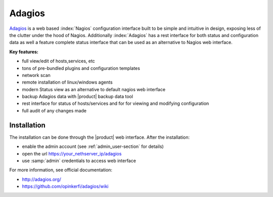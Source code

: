 =======
Adagios
=======

`Adagios <http://adagios.org/>`_ is a web based :index:`Nagios` configuration interface built to be simple 
and intuitive in design, exposing less of the clutter under the hood of Nagios. Additionally :index:`Adagios` 
has a rest interface for both status and configuration data as well a feature complete status 
interface that can be used as an alternative to Nagios web interface.

**Key features:**

* full view/edit of hosts,services, etc
* tons of pre-bundled plugins and configuration templates
* network scan
* remote installation of linux/windows agents
* modern Status view as an alternative to default nagios web interface
* backup Adagios data with |product| backup data tool
* rest interface for status of hosts/services and for for viewing and modifying configuration
* full audit of any changes made


Installation
============

The installation can be done through the |product| web interface.
After the installation:

* enable the admin account (see :ref:`admin_user-section` for details)
* open the url https://your_nethserver_ip/adagios
* use :samp:`admin` credentials to access web interface

For more information, see official documentation:

* http://adagios.org/
* https://github.com/opinkerfi/adagios/wiki

